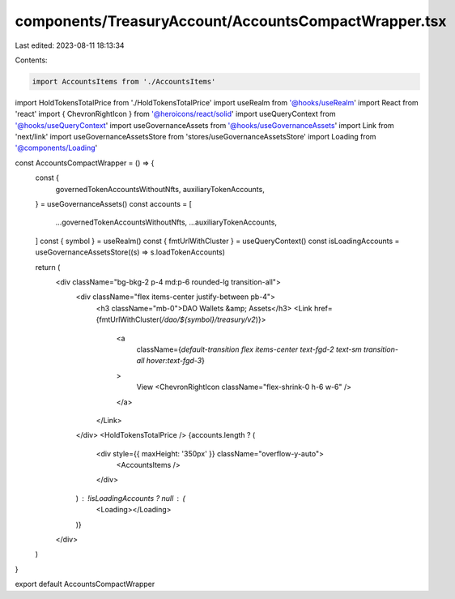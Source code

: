 components/TreasuryAccount/AccountsCompactWrapper.tsx
=====================================================

Last edited: 2023-08-11 18:13:34

Contents:

.. code-block:: tsx

    import AccountsItems from './AccountsItems'
import HoldTokensTotalPrice from './HoldTokensTotalPrice'
import useRealm from '@hooks/useRealm'
import React from 'react'
import { ChevronRightIcon } from '@heroicons/react/solid'
import useQueryContext from '@hooks/useQueryContext'
import useGovernanceAssets from '@hooks/useGovernanceAssets'
import Link from 'next/link'
import useGovernanceAssetsStore from 'stores/useGovernanceAssetsStore'
import Loading from '@components/Loading'

const AccountsCompactWrapper = () => {
  const {
    governedTokenAccountsWithoutNfts,
    auxiliaryTokenAccounts,
  } = useGovernanceAssets()
  const accounts = [
    ...governedTokenAccountsWithoutNfts,
    ...auxiliaryTokenAccounts,
  ]
  const { symbol } = useRealm()
  const { fmtUrlWithCluster } = useQueryContext()
  const isLoadingAccounts = useGovernanceAssetsStore((s) => s.loadTokenAccounts)

  return (
    <div className="bg-bkg-2 p-4 md:p-6 rounded-lg transition-all">
      <div className="flex items-center justify-between pb-4">
        <h3 className="mb-0">DAO Wallets &amp; Assets</h3>
        <Link href={fmtUrlWithCluster(`/dao/${symbol}/treasury/v2`)}>
          <a
            className={`default-transition flex items-center text-fgd-2 text-sm transition-all hover:text-fgd-3`}
          >
            View
            <ChevronRightIcon className="flex-shrink-0 h-6 w-6" />
          </a>
        </Link>
      </div>
      <HoldTokensTotalPrice />
      {accounts.length ? (
        <div style={{ maxHeight: '350px' }} className="overflow-y-auto">
          <AccountsItems />
        </div>
      ) : !isLoadingAccounts ? null : (
        <Loading></Loading>
      )}
    </div>
  )
}

export default AccountsCompactWrapper



